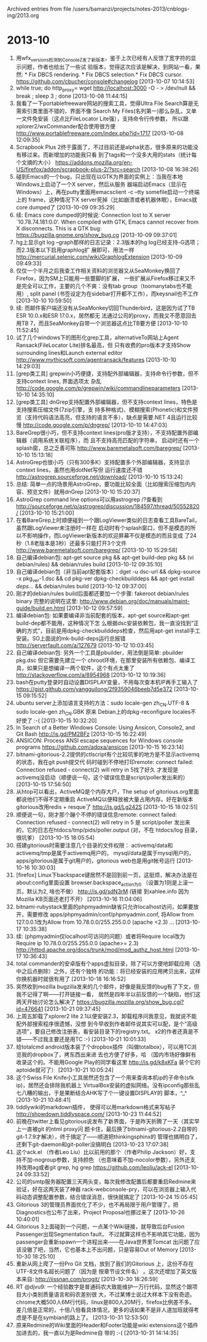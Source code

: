 
Archived entries from file /users/bamanzi/projects/notes-2013/cnblogs-ing/2013.org

* 2013-10
  :PROPERTIES:
  :ARCHIVE_TIME: 2014-01-11 六 14:08
  :ARCHIVE_FILE: ~/projects/notes-2013/cnblogs-ing/2013.org
  :ARCHIVE_CATEGORY: 2013
  :END:
1. 用wfx_versions检测到ConsoleZ发了新版本，鉴于上次已经有人反馈了宽字符的显示问题，作者也给出了一些试
   验版本，觉得这次应该是解决，到网站一看，果然: * Fix DBCS rendering. * Fix DBCS selection.* Fix
   DBCS cursor.  https://github.com/cbucher/console#changelog [2013-10-07 10:14:53]
2. while true; do http_proxy= wget http://localhost:3000 -O - > /dev/null && break ; sleep 3 ; done
   [2013-10-08 11:44:15]
3. 我看了一下portablefreeware网站的搜索工具，觉得Ultra File Search算是无需索引类里面不错的，界面不像
   Search My Files(名列第一)那么杂乱，又单一文件免安装（这点比FileLocator Lite强），支持命令行传参数，
   所以跟xplorer2/wxCommander配合使用很方便 http://www.portablefreeware.com/index.php?id=1717
   [2013-10-08 12:09:35]
4. Scrapbook Plus 2终于露面了，不过目前还是alpha状态，很多原来的功能没有移过来。而新增加的功能我只看
   到了tags和一个没多大用的stats（统计每个文摘的大小）
   https://addons.mozilla.org/en-US/firefox/addon/scrapbook-plus-2/?src=search [2013-10-08
   16:38:26]
5. 碰到Emacs的一个bug，只出现在以GTK为界面的实例上：当我在本地Windows上启动了一个X server，然后从服务
   器端启动Emacs（显示在Windows）上，再在putty里面用emacsclient -c --tty somefile启动一个终端上的
   frame，这种情况下X server死掉（比如崩溃或者机器休眠），Emacs就core dumped了 [2013-10-09
   09:35:29]
6. 续: Emacs core dumped的时候说: Connection lost to X server `10.78.74.181:0.0'. When compiled with
   GTK, Emacs cannot recover from X disconnects. This is a GTK bug:
   https://bugzilla.gnome.org/show_bug.cg [2013-10-09 09:37:01]
7. hg上显示git log --graph那样的日志记录：2.3版本的hg log已经支持-G选项；而2.3版本以下启用graphlog扩
   展即可，用法一样 http://mercurial.selenic.com/wiki/GraphlogExtension [2013-10-09 09:49:33]
8. 仅仅一个半月之后我查工作相关资料的浏览器又从SeaMonkey换回了Firefox，因为SM上只能用一些蹩脚的扩展，
   一些扩展从Firefox移过来又不是完全可以工作，主要的几个不爽：没有tab group（toomanytabs也不能用）,
   split panel (书签设定为在sidebar打开都不工作），而keysnail也不工作 [2013-10-10 10:59:50]
9. 续: 而邮件客户端还没有从SeaMonkey切回Thunderbird，这是因为试了TB ESR 10.0.x和ESR 17.0.x，居然都无
   法通过公司的proxy，而我又不愿意回去用TB 7，而且SeaMonkey自带一个浏览器这点比TB要方便 [2013-10-10
   11:52:45]
10. 试了几个windows下的图形化grep工具，alternativeTo网站上Agent Ransack(FileLocator Lite)排名最高，但
    只有收费的pro版本才支持Show surrounding lines和Launch external editor
    http://www.mythicsoft.com/agentransack/features [2013-10-10 14:29:03]
11. [grep类工具] grepwin小巧便捷，支持配外部编辑器，支持命令行参数，但不支持context lines, 界面选项太
    杂乱 http://code.google.com/p/grepwin/wiki/commandlineparameters [2013-10-10 14:35:10]
12. [grep类工具] dnGrep支持配置外部编辑器，但不支持context lines，特色是支持搜索压缩文件(7zip引擎，支
    持多种格式)、模糊搜索(Phonetic)和文件预览（支持代码语法高亮，但支持的语言不多），缺点是需要.NET
    4且运行比较慢 http://code.google.com/p/dngrep/ [2013-10-10 14:47:03]
13. BareGrep很小巧，但不支持context lines(pro版才支持），不支持配置外部编辑器（调用系统关联程序），而
    且不支持高亮匹配的字符串， 启动时还有一个splash窗，总之乏善可陈
    http://www.baremetalsoft.com/baregrep/ [2013-10-10 15:13:18]
14. AstroGrep也很小巧（只有300多K）支持配置多个外部编辑器，支持显示context lines，虽然也用dotNet写但
    运行速度还不错 http://astrogrep.sourceforge.net/download/ [2013-10-10 15:13:24]
15. 总结: 简单一点的场景用AstroGrep，要功能比较全面（比如搜索压缩包内内容、预览文件）就用dnGrep
    [2013-10-10 15:20:37]
16. AstroGrep command line options可以用astrogrep /?查看到
    http://sourceforge.net/p/astrogrep/discussion/184597/thread/50552820/ [2013-10-10 15:21:00]
17. 在看BareGrep上时顺便碰到一个跟LogViewer类似的日志查看工具BareTail，虽然跟LogViewer未注册时一样在
    启动时有个splash窗口，但不是模态的所以不影响操作，而LogViewer新版本的欢迎屏幕不仅是模态的而且变成
    了24秒（1.8老版本是3秒）还最多只能打开3个文件 http://www.baremetalsoft.com/baregrep/ [2013-10-10
    15:29:58]
18. 自己编译debian包: apt-get source pkg && apt-get build-dep pkg && (vi debian/rules) &&
    debian/rules build [2013-10-12 09:35:10]
19. 自己编译debian包（非当前apt配套版本）：dget -u dsc-url && dpkg-source -x pkg_ver-1.dsc && cd
    pkg-ver dpkg-checkbuilddeps && apt-get install /deps.../ && debian/rules build [2013-10-12
    09:37:00]
20. 刚才的debian/rules build后面都还要加一个步骤: fakeroot debian/rules binary 完整的说明在这里:
    http://www.debian.org/doc/manuals/maint-guide/build.en.html [2013-10-12 09:57:59]
21. 编译debian包: 如果要编译非当前配套的版本，apt-get source和apt-get build-dep都不能用，这种情况下怎
    么根据dsc安装依赖包，我一直没找到“正确的方式”，目前是用dpkg-checkbuilddeps检查，然后用apt-get
    install手工安装。SO上面说的mk-build-deps运行总报错 http://serverfault.com/a/127679 [2013-10-12
    10:03:45]
22. 自己编译debian包: 另外一个工具是pbuilder，用法倒是简单: pbuilder pkg.dsc 但它需要先建立一个
    chroot环境，在那里安装所有依赖包、编译工具，如果只是想编译一两个软件，这个有点太重了
    http://stackoverflow.com/a/8954968 [2013-10-12 10:19:36]
23. bash在putty登录时自动设置DISPLAY变量，不用每次查本机IP再手工输入了
    https://gist.github.com/yangguilong/2f9359046beeb7d5e372 [2013-10-15 09:15:52]
24. ubuntu server上添加语言支持的方法：sudo locale-gen zh_CN.UTF-8 & sudo locale-gen zh_CN.GBK 原来
    Debian上的dpkg-reconfigure locales不好使了 :-( [2013-10-15 10:32:20]
25. In Search of a Better Windows Console: Using Ansicon, Console2, and Git Bash http://is.gd/PM2BFz
    [2013-10-15 16:22:49]
26. ANSICON: Process ANSI escape sequences for Windows console programs
    https://github.com/adoxa/ansicon [2013-10-15 16:23:14]
27. bitnami-gitorious-2.2提供的ctlscript有个比较坑爹的地方是不显示activemq的状态，我在git push提交代
    码时碰到不停地打印remote: connect failed: Connection refused - connect(2) will retry in 5找了好久
    才发现是activemq没启动（顺便说一句，这个错误信息是script/poller发出来的） [2013-10-15 17:56:50]
28. 从htop可以看出，ActiveMQ是个内存大户，The setup of gitorious.org里面都说他们不得不定期重启
    ActiveMQ以便释放被大量占用内存。好在新版本gitorious改用redis + resque了 http://is.gd/Lg242S
    [2013-10-15 18:02:51]
29. 顺便说一句，刚才那个蹦个不停的错误信息remote: connect failed: Connection refused - connect(2)
    will retry in 5 是 script/poller 发出来的，它的日志在htdocs/tmp/pids/poller.output (对，不在
    htdocs/log 目录，很坑爹） [2013-10-15 18:05:54]
30. 搭建gitorious时需要注意几个目录的文件权限： activemq/data和activemq/tmp是属于activemq用户的，
    mysql/data是属于mysql用户的，apps/gitorious是属于git用户的，gitorious web也是用git帐号运行
    [2013-10-16 10:30:03]
31. [firefox] Linux下backspace键居然不是回到前一页，这挺烦，解决办法是在about:config里面设置
    browser.backspace_action为0 （设置为1则是上滚一页。默认为2, 啥也不做） http://is.gd/sdN3rM (链接
    到xahlee.info 因为Mozilla KB页面还老打不开） [2013-10-16 11:04:06]
32. bitnami-rubystack里面的phpmyadmin缺省只允许localhost访问，如果要放开，需要修改
    apps/phpmyadmin/conf/phpmyadmin.conf, 将Allow from 127.0.0.1改为Allow from 10.78.0.0/255.255.0.0
    (apache <2.3) ... [2013-10-17 10:35:38]
33. 续: (phpmyadmin仅localhost可访问的问题）或者将Require local改为Require ip 10.78.0.0/255.255.0.0
    (apache>= 2.3) http://httpd.apache.org/docs/trunk/mod/mod_authz_host.html [2013-10-17 10:36:43]
34. total commander的安卓版有个apps虚拟目录，除了可以方便地卸载应用（选中之后点删除）之外，还有个独特
    的功能：将已经安装的应用拷贝出来，这样你换机器时就很有用了 [2013-10-18 16:16:52]
35. 突然收到mozilla bugzilla发来的几个邮件，好像是我反馈的bug有了下文，但我不记得了啊——打开链接一看，
    居然是四年半以前反馈的一个缺陷，他们这两天开始讨论怎么解决了
    https://bugzilla.mozilla.org/show_bug.cgi?id=476641 [2013-10-21 09:37:45]
36. 上周五卸载了xplorer2 lite 2.1以便安装2.3，卸载程序问我意见，我就说不能配外部搜索程序很遗憾，没想
    到今早收到作者邮件说其实可以配，是个“高级选项”，要自己修改注册表，看安装目录下的registry.txt。
    x2的作者还真是不错——不过我主要还是用TC :-) [2013-10-21 10:01:33]
37. 给totalcmd android版本装了个dropbox插件（叫做totalbox），可以用TC浏览我的dropbox了，拷东西出来进
    去也方便了好多，哈 （国内市场好像鲜有收录这个的。不能用Google Play的同学看这里
    http://is.gd/k8xKFa 装个它的aptoide就可了） [2013-10-21 10:05:24]
38. 这个Swiss File Knife小工具居然还包含了一个用来查询本机ip的子命令(sfk ip)，居然还会排除我机器上
    VirtualBox安装的虚拟网络。没有ipconfig那些乱七八糟的输出，于是果断结合AHK写了个一键设置DISPLAY的
    脚本，^_^ [2013-10-21 10:48:41]
39. tiddlywiki的markdown插件， 使得可以用markdown格式来写帖子 http://showdown.tiddlyspace.com/
    [2013-10-23 11:44:52]
40. 前晚在twitter上看见gitorious说发布了新界面，于是昨天折腾了一天（其实早上一直被git 的ntml proxy问
    题卡住，最后换了bitnami-gitorious-2.2自带的git-1.7.9才解决），终于搞定了——顺道把thinkingsphinx的
    管理也搞明白了，还剩下git-daemon和git-poller没搞明白 [2013-10-23 17:07:38]
41. 这个ack.el （作者Leo Liu）比以前用的那个（作者Philip Jackson）好，支持不加--nogroup参数，支持颜色
    （也意味着不加--nocolor参数），另外还支持改用ag或者git grep, hg grep
    https://github.com/leoliu/ack-el [2013-10-24 09:33:52]
42. 公司的smtp服务器配置三天两头变，每次我修改配置后都要重启Redmine来验证，好在这两天装了神器
    rack-webconsole-pry，可以在浏览器上输入代码动态调整配置参数，结合错误消息，很快就搞定了
    [2013-10-24 15:05:45]
43. Gitorious 3的管理员界面优化了不少，也不再局限于用户管理了，把Diagnostics也公布了出来，Project
    Proposal也挪过来了 [2013-10-26 10:40:01]
44. Gitorious 3上面碰到一个问题，一点某个Wiki链接，就导致后台Fusion Passenger出现Segmentation fault，
    不过就算这样也不影响其它功能，因为passenger会重新spawn一个进程出来——在Java世界里Tomcat 出问题了应
    该没辙了吧，当然，它也基本上不出问题，只是容易Out of Memory [2013-10-30 18:25:10]
45. 重新从网上爬了一份Pro Git 文档，放到了我们的Gitorious 上，这份不存在UTF-8文件名超长问题了（因为是
    按章节设文件名） 。这次还增加了英文版本来自: http://iissnan.com/progit/ [2013-10-30 18:26:59]
46. RT @djvu9: 一个经验数字是普通码农大致能维护一万行代码，显然这个跟项目大小类别质量语言和码农差别很
    大，不过某博士说过大样本下没有奇迹。chrome大概500人6M行代码，linux是800人20M行，firefox比例差不多。
    差几倍是正常的，十倍八倍看具体情况，更多的话如果不是非人道加班就得考虑是不是在symbian的路上了。
    [2013-10-31 12:53:50]
47. 原来Redmine的Wiki里面的Header和Footer功能是wiki extensions这个插件加进去的，我一直以为是Redmine自
    带的 :-( [2013-10-31 14:14:35]



